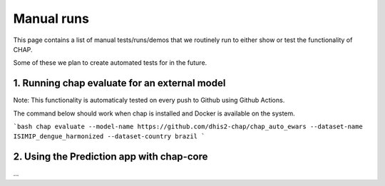 Manual runs
===========

This page contains a list of manual tests/runs/demos 
that we routinely run to either show or test the functionality of CHAP.

Some of these we plan to create automated tests for in the future.


1. Running chap evaluate for an external model
----------------------------------------------

Note: This functionality is automaticaly tested on every push to Github using Github Actions.


The command below should work when chap is installed and Docker is available on the system.

```bash
chap evaluate --model-name https://github.com/dhis2-chap/chap_auto_ewars --dataset-name ISIMIP_dengue_harmonized --dataset-country brazil
```

2. Using the Prediction app with chap-core
------------------------------------------

...